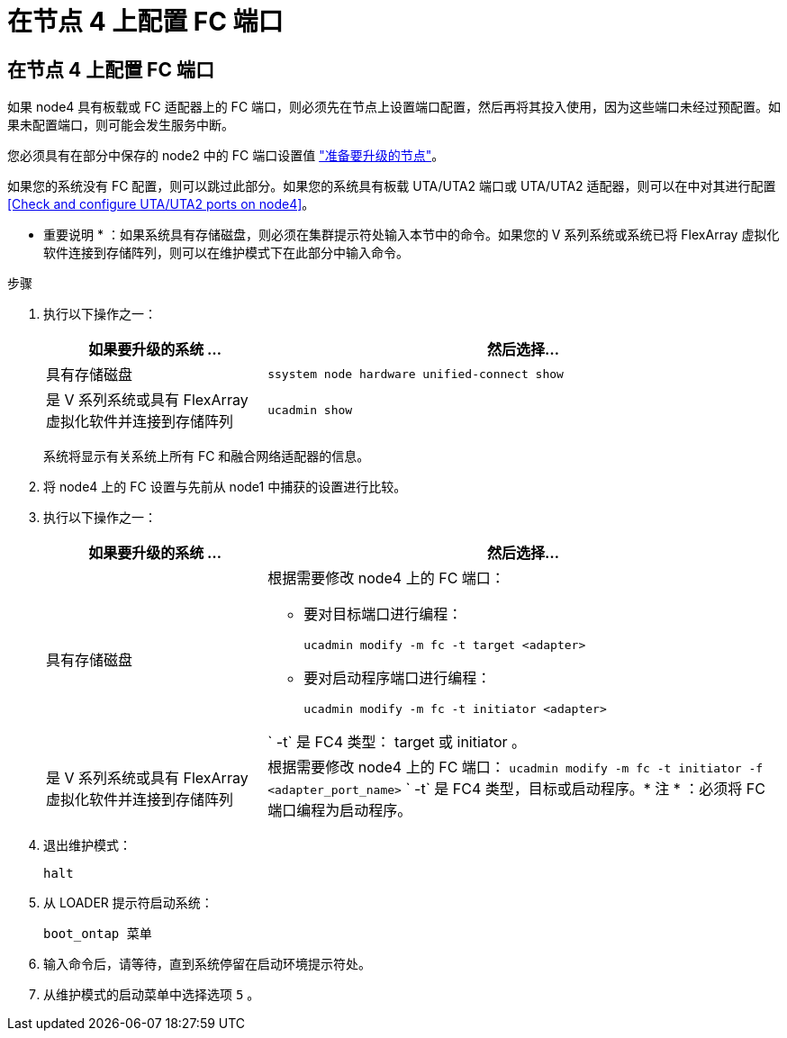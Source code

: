 = 在节点 4 上配置 FC 端口




== 在节点 4 上配置 FC 端口

如果 node4 具有板载或 FC 适配器上的 FC 端口，则必须先在节点上设置端口配置，然后再将其投入使用，因为这些端口未经过预配置。如果未配置端口，则可能会发生服务中断。

您必须具有在部分中保存的 node2 中的 FC 端口设置值 link:prepare_nodes_for_upgrade.html["准备要升级的节点"]。

如果您的系统没有 FC 配置，则可以跳过此部分。如果您的系统具有板载 UTA/UTA2 端口或 UTA/UTA2 适配器，则可以在中对其进行配置 <<Check and configure UTA/UTA2 ports on node4>>。

* 重要说明 * ：如果系统具有存储磁盘，则必须在集群提示符处输入本节中的命令。如果您的 V 系列系统或系统已将 FlexArray 虚拟化软件连接到存储阵列，则可以在维护模式下在此部分中输入命令。

.步骤
. 执行以下操作之一：
+
[cols="30,70"]
|===
| 如果要升级的系统 ... | 然后选择… 


| 具有存储磁盘 | `ssystem node hardware unified-connect show` 


| 是 V 系列系统或具有 FlexArray 虚拟化软件并连接到存储阵列 | `ucadmin show` 
|===
+
系统将显示有关系统上所有 FC 和融合网络适配器的信息。

. 将 node4 上的 FC 设置与先前从 node1 中捕获的设置进行比较。
. 执行以下操作之一：
+
[cols="30,70"]
|===
| 如果要升级的系统 ... | 然后选择… 


| 具有存储磁盘  a| 
根据需要修改 node4 上的 FC 端口：

** 要对目标端口进行编程：
+
`ucadmin modify -m fc -t target <adapter>`

** 要对启动程序端口进行编程：
+
`ucadmin modify -m fc -t initiator <adapter>`



` -t` 是 FC4 类型： target 或 initiator 。



| 是 V 系列系统或具有 FlexArray 虚拟化软件并连接到存储阵列 | 根据需要修改 node4 上的 FC 端口： `ucadmin modify -m fc -t initiator -f <adapter_port_name>` ` -t` 是 FC4 类型，目标或启动程序。* 注 * ：必须将 FC 端口编程为启动程序。 
|===
. 退出维护模式：
+
`halt`

. 从 LOADER 提示符启动系统：
+
`boot_ontap 菜单`

. 输入命令后，请等待，直到系统停留在启动环境提示符处。
. 从维护模式的启动菜单中选择选项 `5` 。

